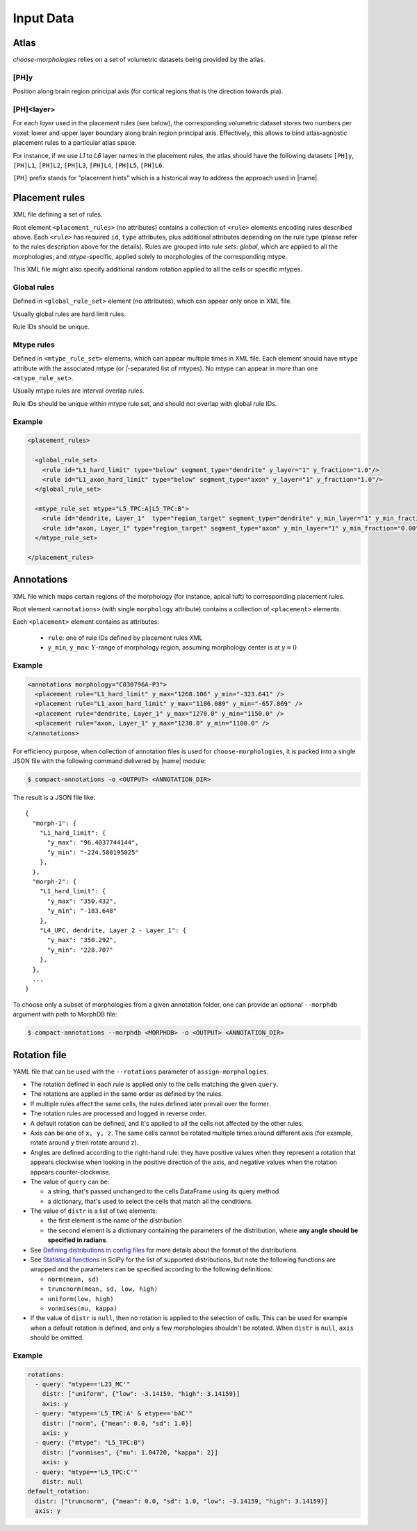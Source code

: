 Input Data
==========

.. _ref-data-atlas:

Atlas
-----

`choose-morphologies` relies on a set of volumetric datasets being provided by the atlas.

[PH]y
~~~~~

Position along brain region principal axis (for cortical regions that is the direction towards pia).

[PH]<layer>
~~~~~~~~~~~

For each `layer` used in the placement rules (see below), the corresponding volumetric dataset stores two numbers per voxel: lower and upper layer boundary along brain region principal axis.
Effectively, this allows to bind atlas-agnostic placement rules to a particular atlas space.

For instance, if we use `L1` to `L6` layer names in the placement rules, the atlas should have the following datasets ``[PH]y``, ``[PH]L1``, ``[PH]L2``, ``[PH]L3``, ``[PH]L4``, ``[PH]L5``, ``[PH]L6``.

``[PH]`` prefix stands for "placement hints" which is a historical way to address the approach used in |name|.


.. _ref-data-rules:

Placement rules
---------------

XML file defining a set of rules.

Root element ``<placement_rules>`` (no attributes) contains a collection of ``<rule>`` elements encoding rules described above.
Each ``<rule>`` has required ``id``, ``type`` attributes, plus additional attributes depending on the rule type (please refer to the rules description above for the details).
Rules are grouped into *rule sets*: `global`, which are applied to all the morphologies; and `mtype`-specific, applied solely to morphologies of the corresponding mtype.

This XML file might also specify additional random rotation applied to all the cells or specific mtypes.

Global rules
~~~~~~~~~~~~

Defined in ``<global_rule_set>`` element (no attributes), which can appear only once in XML file.

Usually global rules are hard limit rules.

Rule IDs should be unique.

Mtype rules
~~~~~~~~~~~

Defined in ``<mtype_rule_set>`` elements, which can appear multiple times in XML file.
Each element should have ``mtype`` attribute with the associated mtype (or `|`-separated list of mtypes).
No mtype can appear in more than one ``<mtype_rule_set>``.

Usually mtype rules are interval overlap rules.

Rule IDs should be unique within mtype rule set, and should not overlap with global rule IDs.

Example
~~~~~~~

.. code-block:: xml

    <placement_rules>

      <global_rule_set>
        <rule id="L1_hard_limit" type="below" segment_type="dendrite" y_layer="1" y_fraction="1.0"/>
        <rule id="L1_axon_hard_limit" type="below" segment_type="axon" y_layer="1" y_fraction="1.0"/>
      </global_rule_set>

      <mtype_rule_set mtype="L5_TPC:A|L5_TPC:B">
        <rule id="dendrite, Layer_1"  type="region_target" segment_type="dendrite" y_min_layer="1" y_min_fraction="0.00" y_max_layer="1" y_max_fraction="1.00" />
        <rule id="axon, Layer_1" type="region_target" segment_type="axon" y_min_layer="1" y_min_fraction="0.00" y_max_layer="1" y_max_fraction="1.00" />
      </mtype_rule_set>

    </placement_rules>

.. _ref-data-annotations:

Annotations
-----------

XML file which maps certain regions of the morphology (for instance, apical tuft) to corresponding placement rules.

Root element ``<annotations>`` (with single ``morphology`` attribute) contains a collection of ``<placement>`` elements.

Each ``<placement>`` element contains as attributes:

  * ``rule``: one of rule IDs defined by placement rules XML
  * ``y_min``, ``y_max``: :math:`Y`-range of morphology region, assuming morphology center is at :math:`y=0`

Example
~~~~~~~

.. code-block:: xml

    <annotations morphology="C030796A-P3">
      <placement rule="L1_hard_limit" y_max="1268.106" y_min="-323.641" />
      <placement rule="L1_axon_hard_limit" y_max="1186.089" y_min="-657.869" />
      <placement rule="dendrite, Layer_1" y_max="1270.0" y_min="1150.0" />
      <placement rule="axon, Layer_1" y_max="1230.0" y_min="1100.0" />
    </annotations>

For efficiency purpose, when collection of annotation files is used for ``choose-morphologies``, it is packed into a single JSON file with the following command delivered by |name| module:

.. code-block:: bash

    $ compact-annotations -o <OUTPUT> <ANNOTATION_DIR>

The result is a JSON file like:

::

  {
    "morph-1": {
      "L1_hard_limit": {
        "y_max": "96.4037744144",
        "y_min": "-224.580195025"
      },
    },
    "morph-2": {
      "L1_hard_limit": {
        "y_max": "350.432",
        "y_min": "-183.648"
      },
      "L4_UPC, dendrite, Layer_2 - Layer_1": {
        "y_max": "350.292",
        "y_min": "228.707"
      },
    },
    ...
  }

To choose only a subset of morphologies from a given annotation folder, one can provide an optional ``--morphdb`` argument with path to MorphDB file:

.. code-block:: bash

    $ compact-annotations --morphdb <MORPHDB> -o <OUTPUT> <ANNOTATION_DIR>


Rotation file
-------------

YAML file that can be used with the ``--rotations`` parameter of ``assign-morphologies``.

- The rotation defined in each rule is applied only to the cells matching the given ``query``.
- The rotations are applied in the same order as defined by the rules.
- If multiple rules affect the same cells, the rules defined later prevail over the former.
- The rotation rules are processed and logged in reverse order.
- A default rotation can be defined, and it's applied to all the cells not affected by the other rules.
- Axis can be one of ``x, y, z``. The same cells cannot be rotated multiple times around different
  axis (for example, rotate around ``y`` then rotate around ``z``).
- Angles are defined according to the right-hand rule: they have positive values when they represent
  a rotation that appears clockwise when looking in the positive direction of the axis,
  and negative values when the rotation appears counter-clockwise.
- The value of ``query`` can be:

  - a string, that's passed unchanged to the cells DataFrame using its query method
  - a dictionary, that's used to select the cells that match all the conditions.

- The value of ``distr`` is a list of two elements:

  - the first element is the name of the distribution
  - the second element is a dictionary containing the parameters of the distribution,
    where **any angle should be specified in radians**.

- See `Defining distributions in config files <https://bbpteam.epfl.ch/project/spaces/display/BBPNSE/Defining+distributions+in+config+files>`_
  for more details about the format of the distributions.
- See `Statistical functions <https://docs.scipy.org/doc/scipy/reference/stats.html>`_ in SciPy
  for the list of supported distributions, but note the following functions are wrapped
  and the parameters can be specified according to the following definitions:

  - ``norm(mean, sd)``
  - ``truncnorm(mean, sd, low, high)``
  - ``uniform(low, high)``
  - ``vonmises(mu, kappa)``

- If the value of ``distr`` is ``null``, then no rotation is applied to the selection of cells.
  This can be used for example when a default rotation is defined, and only a few morphologies
  shouldn't be rotated. When ``distr`` is ``null``, ``axis`` should be omitted.

Example
~~~~~~~

.. code-block:: yaml

    rotations:
      - query: "mtype=='L23_MC'"
        distr: ["uniform", {"low": -3.14159, "high": 3.14159}]
        axis: y
      - query: "mtype=='L5_TPC:A' & etype=='bAC'"
        distr: ["norm", {"mean": 0.0, "sd": 1.0}]
        axis: y
      - query: {"mtype": "L5_TPC:B"}
        distr: ["vonmises", {"mu": 1.04720, "kappa": 2}]
        axis: y
      - query: "mtype=='L5_TPC:C'"
        distr: null
    default_rotation:
      distr: ["truncnorm", {"mean": 0.0, "sd": 1.0, "low": -3.14159, "high": 3.14159}]
      axis: y
